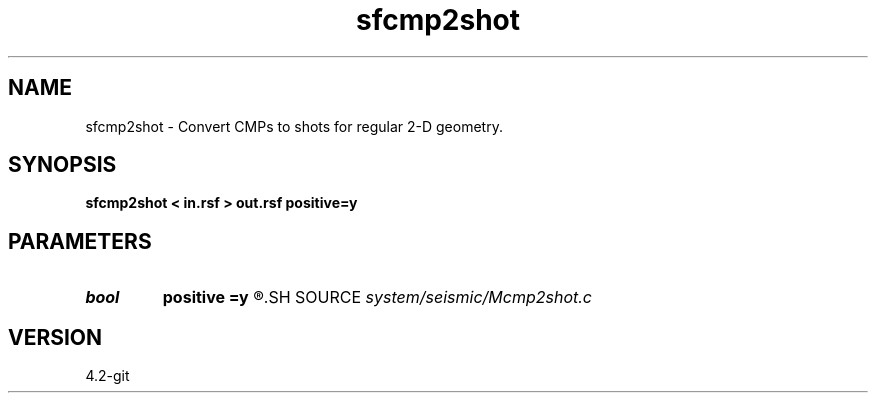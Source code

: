 .TH sfcmp2shot 1  "APRIL 2023" Madagascar "Madagascar Manuals"
.SH NAME
sfcmp2shot \- Convert CMPs to shots for regular 2-D geometry. 
.SH SYNOPSIS
.B sfcmp2shot < in.rsf > out.rsf positive=y
.SH PARAMETERS
.PD 0
.TP
.I bool   
.B positive
.B =y
.R  [y/n]	initial offset orientation
.SH SOURCE
.I system/seismic/Mcmp2shot.c
.SH VERSION
4.2-git
